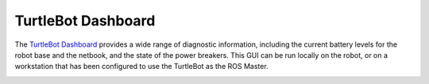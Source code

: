 TurtleBot Dashboard
==========================  

The `TurtleBot Dashboard <http://www.ros.org/wiki/turtlebot_dashboard>`_ provides a wide range of diagnostic information, including the current battery levels for the robot base and the netbook, and the state of the power breakers. This GUI can be run locally on the robot, or on a workstation that has been configured to use the TurtleBot as the ROS Master.

.. image:: turtlebot_dashboard.png
